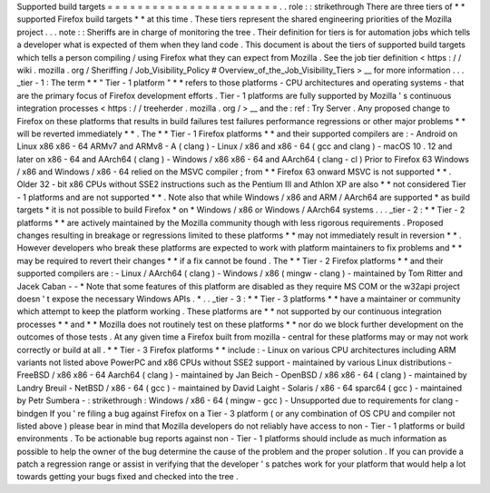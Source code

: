 Supported
build
targets
=
=
=
=
=
=
=
=
=
=
=
=
=
=
=
=
=
=
=
=
=
=
=
.
.
role
:
:
strikethrough
There
are
three
tiers
of
*
*
supported
Firefox
build
targets
*
*
at
this
time
.
These
tiers
represent
the
shared
engineering
priorities
of
the
Mozilla
project
.
.
.
note
:
:
Sheriffs
are
in
charge
of
monitoring
the
tree
.
Their
definition
for
tiers
is
for
automation
jobs
which
tells
a
developer
what
is
expected
of
them
when
they
land
code
.
This
document
is
about
the
tiers
of
supported
build
targets
which
tells
a
person
compiling
/
using
Firefox
what
they
can
expect
from
Mozilla
.
See
the
job
tier
definition
<
https
:
/
/
wiki
.
mozilla
.
org
/
Sheriffing
/
Job_Visibility_Policy
#
Overview_of_the_Job_Visibility_Tiers
>
__
for
more
information
.
.
.
_tier
-
1
:
The
term
*
*
"
Tier
-
1
platform
"
*
*
refers
to
those
platforms
-
CPU
architectures
and
operating
systems
-
that
are
the
primary
focus
of
Firefox
development
efforts
.
Tier
-
1
platforms
are
fully
supported
by
Mozilla
'
s
continuous
integration
processes
<
https
:
/
/
treeherder
.
mozilla
.
org
/
>
__
and
the
:
ref
:
Try
Server
.
Any
proposed
change
to
Firefox
on
these
platforms
that
results
in
build
failures
test
failures
performance
regressions
or
other
major
problems
*
*
will
be
reverted
immediately
*
*
.
The
*
*
Tier
-
1
Firefox
platforms
*
*
and
their
supported
compilers
are
:
-
Android
on
Linux
x86
x86
-
64
ARMv7
and
ARMv8
-
A
(
clang
)
-
Linux
/
x86
and
x86
-
64
(
gcc
and
clang
)
-
macOS
10
.
12
and
later
on
x86
-
64
and
AArch64
(
clang
)
-
Windows
/
x86
x86
-
64
and
AArch64
(
clang
-
cl
)
Prior
to
Firefox
63
Windows
/
x86
and
Windows
/
x86
-
64
relied
on
the
MSVC
compiler
;
from
*
*
Firefox
63
onward
MSVC
is
not
supported
*
*
.
Older
32
-
bit
x86
CPUs
without
SSE2
instructions
such
as
the
Pentium
III
and
Athlon
XP
are
also
*
*
not
considered
Tier
-
1
platforms
and
are
not
supported
*
*
.
Note
also
that
while
Windows
/
x86
and
ARM
/
AArch64
are
supported
*
as
build
targets
*
it
is
not
possible
to
build
Firefox
*
on
*
Windows
/
x86
or
Windows
/
AArch64
systems
.
.
.
_tier
-
2
:
*
*
Tier
-
2
platforms
*
*
are
actively
maintained
by
the
Mozilla
community
though
with
less
rigorous
requirements
.
Proposed
changes
resulting
in
breakage
or
regressions
limited
to
these
platforms
*
*
may
not
immediately
result
in
reversion
*
*
.
However
developers
who
break
these
platforms
are
expected
to
work
with
platform
maintainers
to
fix
problems
and
*
*
may
be
required
to
revert
their
changes
*
*
if
a
fix
cannot
be
found
.
The
*
*
Tier
-
2
Firefox
platforms
*
*
and
their
supported
compilers
are
:
-
Linux
/
AArch64
(
clang
)
-
Windows
/
x86
(
mingw
-
clang
)
-
maintained
by
Tom
Ritter
and
Jacek
Caban
-
-
*
Note
that
some
features
of
this
platform
are
disabled
as
they
require
MS
COM
or
the
w32api
project
doesn
'
t
expose
the
necessary
Windows
APIs
.
*
.
.
_tier
-
3
:
*
*
Tier
-
3
platforms
*
*
have
a
maintainer
or
community
which
attempt
to
keep
the
platform
working
.
These
platforms
are
*
*
not
supported
by
our
continuous
integration
processes
*
*
and
*
*
Mozilla
does
not
routinely
test
on
these
platforms
*
*
nor
do
we
block
further
development
on
the
outcomes
of
those
tests
.
At
any
given
time
a
Firefox
built
from
mozilla
-
central
for
these
platforms
may
or
may
not
work
correctly
or
build
at
all
.
*
*
Tier
-
3
Firefox
platforms
*
*
include
:
-
Linux
on
various
CPU
architectures
including
ARM
variants
not
listed
above
PowerPC
and
x86
CPUs
without
SSE2
support
-
maintained
by
various
Linux
distributions
-
FreeBSD
/
x86
x86
-
64
Aarch64
(
clang
)
-
maintained
by
Jan
Beich
-
OpenBSD
/
x86
x86
-
64
(
clang
)
-
maintained
by
Landry
Breuil
-
NetBSD
/
x86
-
64
(
gcc
)
-
maintained
by
David
Laight
-
Solaris
/
x86
-
64
sparc64
(
gcc
)
-
maintained
by
Petr
Sumbera
-
:
strikethrough
:
Windows
/
x86
-
64
(
mingw
-
gcc
)
-
Unsupported
due
to
requirements
for
clang
-
bindgen
If
you
'
re
filing
a
bug
against
Firefox
on
a
Tier
-
3
platform
(
or
any
combination
of
OS
CPU
and
compiler
not
listed
above
)
please
bear
in
mind
that
Mozilla
developers
do
not
reliably
have
access
to
non
-
Tier
-
1
platforms
or
build
environments
.
To
be
actionable
bug
reports
against
non
-
Tier
-
1
platforms
should
include
as
much
information
as
possible
to
help
the
owner
of
the
bug
determine
the
cause
of
the
problem
and
the
proper
solution
.
If
you
can
provide
a
patch
a
regression
range
or
assist
in
verifying
that
the
developer
'
s
patches
work
for
your
platform
that
would
help
a
lot
towards
getting
your
bugs
fixed
and
checked
into
the
tree
.
